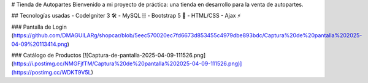 # Tienda de Autopartes
Bienvenido a mi proyecto de práctica: una tienda en desarrollo para la venta de autopartes.

## Tecnologías usadas
- CodeIgniter 3 🛠️
- MySQL 🗄️
- Bootstrap 5 🎨
- HTML/CSS
- Ajax ⚡

### Pantalla de Login
(https://github.com/DMAGUILARg/shopcar/blob/5eec570020ec7fd6673d853455c4979dbe893bdc/Captura%20de%20pantalla%202025-04-09%20113414.png)

### Catálogo de Productos
[![Captura-de-pantalla-2025-04-09-111526.png](https://i.postimg.cc/NMGFjfTM/Captura%20de%20pantalla%202025-04-09-111526.png)](https://postimg.cc/WDKT9V5L)

